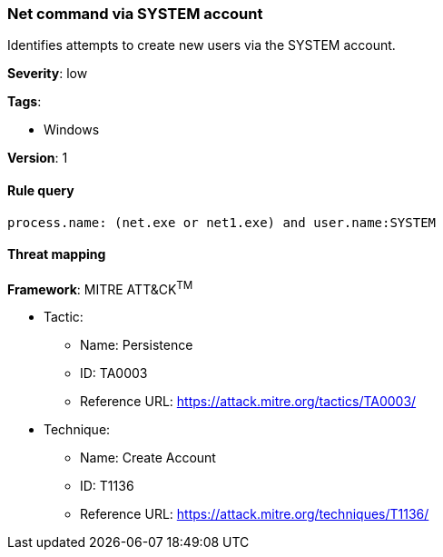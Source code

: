 [[net-command-via-system-account]]
=== Net command via SYSTEM account

Identifies attempts to create new users via the SYSTEM account.

*Severity*: low

*Tags*:

* Windows

*Version*: 1

==== Rule query


[source,js]
----------------------------------
process.name: (net.exe or net1.exe) and user.name:SYSTEM
----------------------------------

==== Threat mapping

*Framework*: MITRE ATT&CK^TM^

* Tactic:
** Name: Persistence
** ID: TA0003
** Reference URL: https://attack.mitre.org/tactics/TA0003/
* Technique:
** Name: Create Account
** ID: T1136
** Reference URL: https://attack.mitre.org/techniques/T1136/
